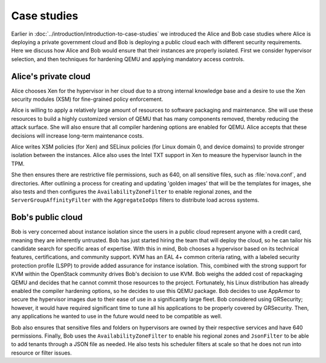 ============
Case studies
============

Earlier in :doc:`../introduction/introduction-to-case-studies` we
introduced the Alice and Bob case studies where Alice is deploying a
private government cloud and Bob is deploying a public cloud each with
different security requirements. Here we discuss how Alice and Bob
would ensure that their instances are properly isolated. First we consider
hypervisor selection, and then techniques for hardening QEMU and applying
mandatory access controls.


Alice's private cloud
~~~~~~~~~~~~~~~~~~~~~

Alice chooses Xen for the hypervisor in her cloud due to a strong internal
knowledge base and a desire to use the Xen security modules (XSM) for
fine-grained policy enforcement.

Alice is willing to apply a relatively large amount of resources to software
packaging and maintenance. She will use these resources to build a highly
customized version of QEMU that has many components removed, thereby reducing
the attack surface. She will also ensure that all compiler hardening options
are enabled for QEMU. Alice accepts that these decisions will increase
long-term maintenance costs.

Alice writes XSM policies (for Xen) and SELinux policies (for Linux domain 0,
and device domains) to provide stronger isolation between the instances. Alice
also uses the Intel TXT support in Xen to measure the hypervisor launch in the
TPM.

She then ensures there are restrictive file permissions, such as 640, on all
sensitive files, such as :file:`nova.conf`, and directories. After outlining
a process for creating and updating 'golden images' that will be the templates
for images, she also tests and then configures the ``AvailabilityZoneFilter``
to enable regional zones, and the ``ServerGroupAffinityFilter`` with the
``AggregateIoOps`` filters to distribute load across systems.


Bob's public cloud
~~~~~~~~~~~~~~~~~~

Bob is very concerned about instance isolation since the users in a
public cloud represent anyone with a credit card, meaning they are
inherently untrusted. Bob has just started hiring the team that will
deploy the cloud, so he can tailor his candidate search for specific
areas of expertise. With this in mind, Bob chooses a hypervisor based on
its technical features, certifications, and community support. KVM has
an EAL 4+ common criteria rating, with a labeled security protection
profile (LSPP) to provide added assurance for instance isolation. This,
combined with the strong support for KVM within the OpenStack community
drives Bob's decision to use KVM. Bob weighs the added cost of
repackaging QEMU and decides that he cannot commit those resources to
the project. Fortunately, his Linux distribution has already enabled the
compiler hardening options, so he decides to use this QEMU package. Bob
decides to use AppArmor to secure the hypervisor images due to their
ease of use in a significantly large fleet. Bob considered using
GRSecurity; however, it would have required significant time to tune all
his applications to be properly covered by GRSecurity. Then, any
applications he wanted to use in the future would need to be
compatible as well.

Bob also ensures that sensitive files and folders on hypervisors are
owned by their respective services and have 640 permissions. Finally,
Bob uses the ``AvailabilityZoneFilter`` to enable his regional zones and
``JsonFilter`` to be able to add tenants through a JSON file as needed.
He also tests his scheduler filters at scale so that he does not run
into resource or filter issues.

